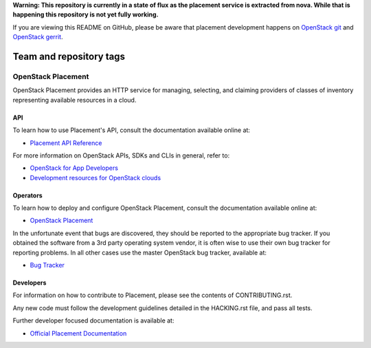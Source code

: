 
**Warning: This repository is currently in a state of flux as the placement
service is extracted from nova. While that is happening this repository is
not yet fully working.**

If you are viewing this README on GitHub, please be aware that placement
development happens on `OpenStack git
<https://git.openstack.org/cgit/openstack/placement/>`_ and `OpenStack
gerrit <https://review.openstack.org>`_.

========================
Team and repository tags
========================

.. image:: https://governance.openstack.org/tc/badges/placement.svg
    :target: https://governance.openstack.org/tc/reference/tags/index.html

OpenStack Placement
===================

OpenStack Placement provides an HTTP service for managing, selecting,
and claiming providers of classes of inventory representing available
resources in a cloud.

API
---

To learn how to use Placement's API, consult the documentation available
online at:

- `Placement API Reference <https://developer.openstack.org/api-ref/placement/>`__

For more information on OpenStack APIs, SDKs and CLIs in general, refer to:

- `OpenStack for App Developers <https://www.openstack.org/appdev/>`__
- `Development resources for OpenStack clouds
  <https://developer.openstack.org/>`__

Operators
---------

To learn how to deploy and configure OpenStack Placement, consult the
documentation available online at:

- `OpenStack Placement <https://docs.openstack.org/placement/>`__

In the unfortunate event that bugs are discovered, they should be reported to
the appropriate bug tracker. If you obtained the software from a 3rd party
operating system vendor, it is often wise to use their own bug tracker for
reporting problems. In all other cases use the master OpenStack bug tracker,
available at:

- `Bug Tracker <https://storyboard.openstack.org/#!/project/openstack/placement>`__

Developers
----------

For information on how to contribute to Placement, please see the contents of
CONTRIBUTING.rst.

Any new code must follow the development guidelines detailed in the HACKING.rst
file, and pass all tests.

Further developer focused documentation is available at:

- `Official Placement Documentation <https://docs.openstack.org/placement/>`__
